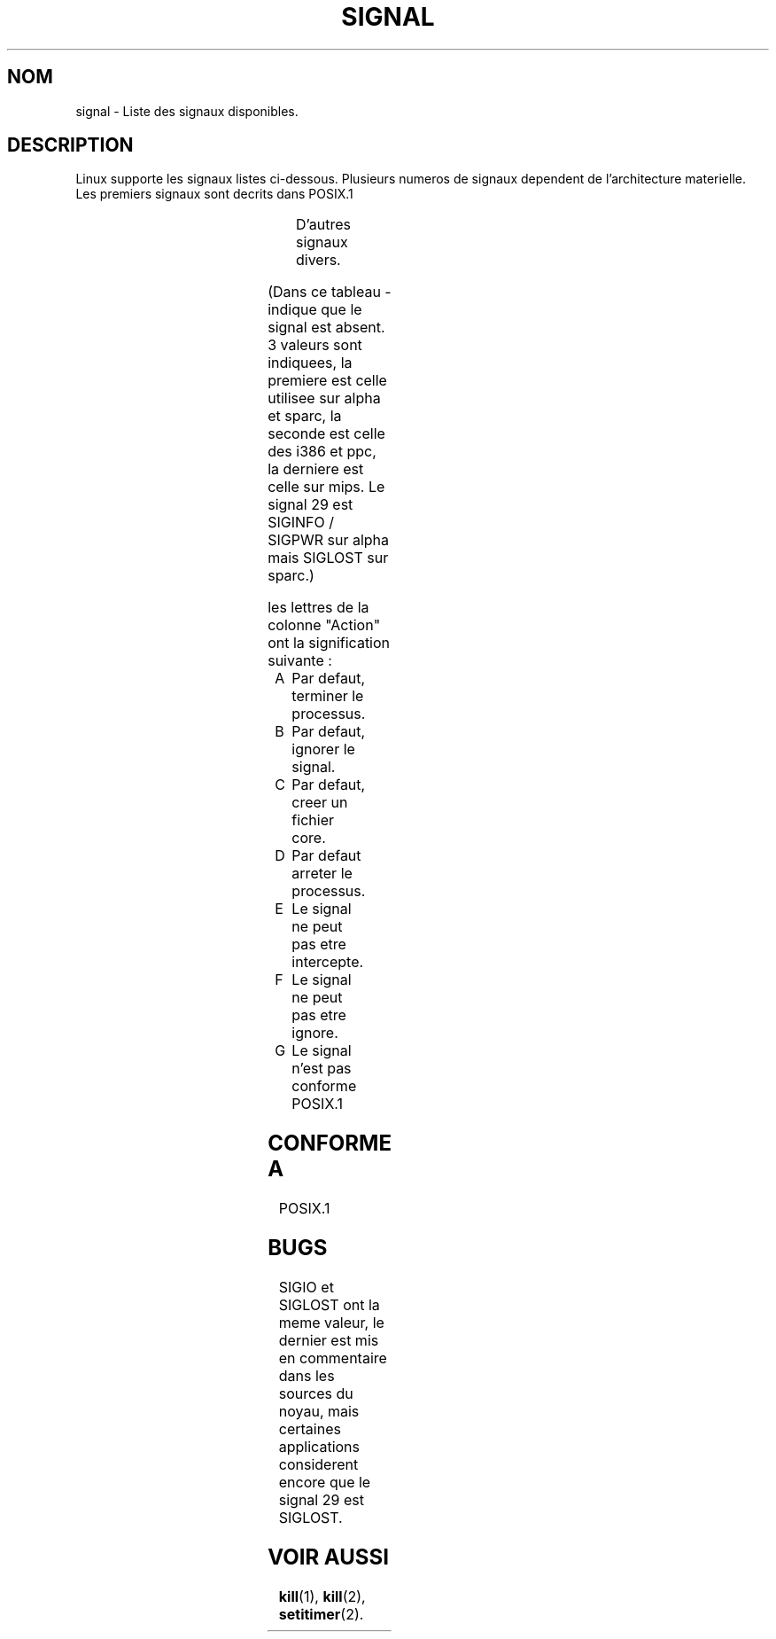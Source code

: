 '\" t
.\" Copyright (c) 1993 by Thomas Koenig (ig25@rz.uni-karlsruhe.de)
.\"
.\" Permission is granted to make and distribute verbatim copies of this
.\" manual provided the copyright notice and this permission notice are
.\" preserved on all copies.
.\"
.\" Permission is granted to copy and distribute modified versions of this
.\" manual under the conditions for verbatim copying, provided that the
.\" entire resulting derived work is distributed under the terms of a
.\" permission notice identical to this one
.\" 
.\" Since the Linux kernel and libraries are constantly changing, this
.\" manual page may be incorrect or out-of-date.  The author(s) assume no
.\" responsibility for errors or omissions, or for damages resulting from
.\" the use of the information contained herein.  The author(s) may not
.\" have taken the same level of care in the production of this manual,
.\" which is licensed free of charge, as they might when working
.\" professionally.
.\" 
.\" Formatted or processed versions of this manual, if unaccompanied by
.\" the source, must acknowledge the copyright and authors of this work.
.\" License.
.\" Modified Sat Jul 24 17:34:08 1993 by Rik Faith (faith@cs.unc.edu)
.\" Modified Sun Jan  7 01:41:27 1996 by Andries Brouwer (aeb@cwi.nl)
.\" Modified Sun Apr 14 12:02:29 1996 by Andries Brouwer (aeb@cwi.nl)
.\"
.\"
.\" Traduction 19/10/1996 par Christophe Blaess (ccb@club-internet.fr)
.\"
.TH SIGNAL 7 "19 Octobre 1996" "Linux 1.3.88" "Manuel de l'administrateur Linux"
.SH NOM
signal \- Liste des signaux disponibles.
.SH DESCRIPTION
Linux supporte les signaux listes ci\-dessous. Plusieurs numeros de
signaux dependent de l'architecture materielle. Les premiers
signaux sont decrits dans POSIX.1
.sp
.PP
.TS
l c c l
____
lB c c l.
Signal	Valeur	Action	Commentaire
SIGHUP	\01	A	Raccrochement (deconnexion) sur terminal
			de controle, ou mort du processus
			de controle.
SIGINT	\02	A	Interruption depuis le clavier.
SIGQUIT	\03	A	Demande 'Quitter' depuis le clavier.
SIGILL	\04	A	Instruction illegale.
SIGABRT	\06	C	Signal d'arret depuis \fIabort\fP(3).
SIGFPE	\08	C	Erreur mathematique virgule flottante.
SIGKILL	\09	AEF	Signal 'KILL'.
SIGSEGV	11	C	Reference memoire invalide.
SIGPIPE	13	A	Ecriture dans un tube sans lecteur.
SIGALRM	14	A	Temporisation \fIalarm\fP(2) ecoulee.
SIGTERM	15	A	Signal de fin.
SIGUSR1	30,10,16	A	Signal utilisateur 1.
SIGUSR2	31,12,17	A	Signal utilisateur 2.
SIGCHLD	20,17,18	B	Fils arrete ou termine.
SIGCONT	19,18,25		Continuer si arrete.
SIGSTOP	17,19,23	DEF	Arret du processus.
SIGTSTP	18,20,24	D	Stop invoque depuis tty.
SIGTTIN	21,21,26	D	lecture sur tty en arriere\-plan.
SIGTTOU	22,22,27	D	ecriture sur tty en arriere\-plan.
.TE

D'autres signaux divers.
.sp
.PP
.TS
l c c l
____
lB c c l.
Signal	Valeur	Action	Commentaire
SIGTRAP	5	CG	Point d'arret rencontre.
SIGIOT	6	CG	Arret IOT. Un synonyme de SIGABRT.
SIGEMT	7,\-,7	G
SIGBUS	10,7,10	AG	Erreur de Bus.
SIGSYS	12,\-,12	G	Mauvais argument de routine (SVID).
SIGSTKFLT	\-,16,\-	AG	Erreur de pile sur coprocesseur.
SIGURG	16,23,21	BG	Condition urgente sur socket (4.2 BSD).
SIGIO	23,29,22	AG	E/S a nouveau possible(4.2 BSD).
SIGPOLL		AG	Synonyme de SIGIO (System V).
SIGCLD	\-,\-,18	G	Synonyme de SIGCHLD.
SIGXCPU	24,24,30	AG	Limite de temps CPU depassee (4.2 BSD).
SIGXFSZ	25,25,31	AG	Taille de fichier excessive (4.2 BSD).
SIGVTALRM	26,26,28	AG	Alarme virtuelle (4.2 BSD).
SIGPROF	27,27,29	AG	Profile alarm clock.
SIGPWR	29,30,19	AG	Chute d'alimentation (System V).
SIGINFO	29,\-,\-	G	Synonyme de SIGPWR
SIGLOST	\-,\-,\-	AG	Perte de verrou de fichier.
SIGWINCH	28,28,20	BG	Fenetre redimensionnee (4.3 BSD, Sun).
SIGUNUSED	\-,31,\-	AG	Signal inutilise.
.TE

(Dans ce tableau \- indique que le signal est absent. 3 valeurs sont indiquees, 
la premiere est celle utilisee sur alpha et sparc, la seconde est
celle des i386 et ppc, la derniere est celle sur  mips. Le signal 29
est SIGINFO / SIGPWR sur alpha mais SIGLOST sur sparc.)
.PP
les lettres de la colonne "Action" ont la signification suivante :
.IP A
Par defaut, terminer le processus.
.IP B
Par defaut, ignorer le signal.
.IP C
Par defaut, creer un fichier core.
.IP D
Par defaut arreter le processus.
.IP E
Le signal ne peut pas etre intercepte.
.IP F
Le signal ne peut pas etre ignore.
.IP G
Le signal n'est pas conforme POSIX.1
.SH "CONFORME A"
POSIX.1
.SH BUGS
SIGIO et SIGLOST ont la meme valeur, le dernier est
mis en commentaire dans les sources du noyau, mais certaines
applications considerent encore que le signal 29 est
SIGLOST.
.SH "VOIR AUSSI"
.BR kill (1),
.BR kill (2),
.BR setitimer (2).

